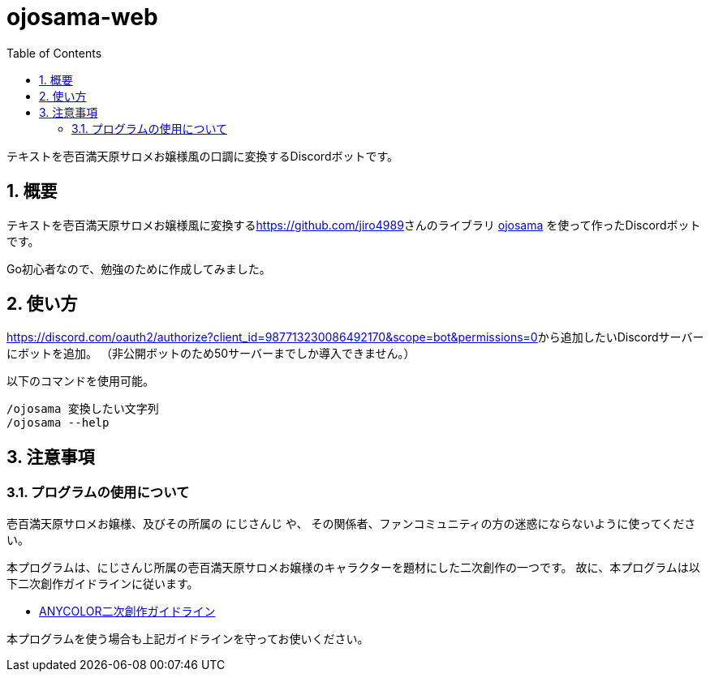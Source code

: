 = ojosama-web
:sectnums:
:toc: left

テキストを壱百満天原サロメお嬢様風の口調に変換するDiscordボットです。

== 概要

テキストを壱百満天原サロメお嬢様風に変換するlink:jiro4989[https://github.com/jiro4989]さんのライブラリ
https://github.com/jiro4989/ojosama[ojosama] を使って作ったDiscordボットです。

Go初心者なので、勉強のために作成してみました。

== 使い方

link:ここ[https://discord.com/oauth2/authorize?client_id=987713230086492170&scope=bot&permissions=0]から追加したいDiscordサーバーにボットを追加。
（非公開ボットのため50サーバーまでしか導入できません。）

以下のコマンドを使用可能。

[source,bash]
----
/ojosama 変換したい文字列
/ojosama --help
----

== 注意事項

=== プログラムの使用について

壱百満天原サロメお嬢様、及びその所属の にじさんじ や、
その関係者、ファンコミュニティの方の迷惑にならないように使ってください。

本プログラムは、にじさんじ所属の壱百満天原サロメお嬢様のキャラクターを題材にした二次創作の一つです。
故に、本プログラムは以下二次創作ガイドラインに従います。

* https://event.nijisanji.app/guidelines/[ANYCOLOR二次創作ガイドライン]

本プログラムを使う場合も上記ガイドラインを守ってお使いください。

